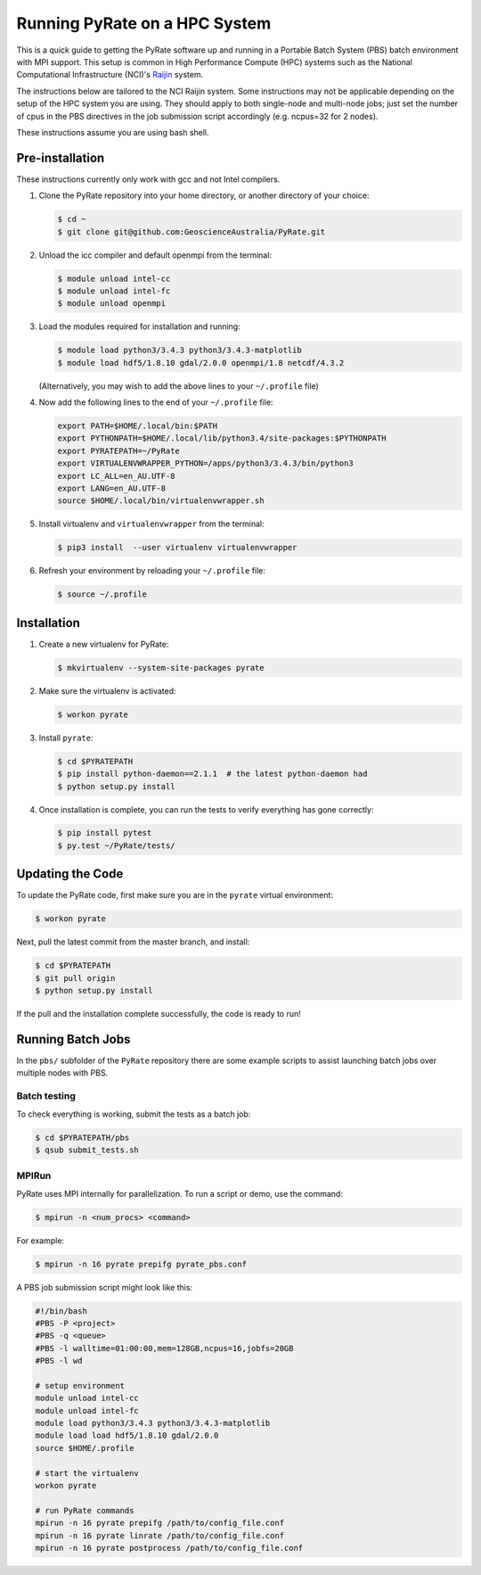 Running PyRate on a HPC System
==============================

This is a quick guide to getting the PyRate software up and
running in a Portable Batch System (PBS) batch environment with MPI
support. This setup is common in High Performance Compute (HPC) systems
such as the National Computational Infrastructure (NCI)'s `Raijin
<http://nci.org.au/systems-services/national-facility/peak-system/raijin/>`__
system.

The instructions below are tailored to the NCI Raijin system. Some
instructions may not be applicable depending on the setup of the HPC
system you are using. They should apply to both single-node and
multi-node jobs; just set the number of cpus in the PBS directives in
the job submission script accordingly (e.g. ncpus=32 for 2 nodes).

These instructions assume you are using bash shell.

----------------
Pre-installation
----------------

These instructions currently only work with gcc and not Intel compilers.

1. Clone the PyRate repository into your home directory, or another directory of your choice:

   .. code:: bash

       $ cd ~
       $ git clone git@github.com:GeoscienceAustralia/PyRate.git

2. Unload the icc compiler and default openmpi from the terminal:

   .. code:: bash

       $ module unload intel-cc
       $ module unload intel-fc
       $ module unload openmpi

3. Load the modules required for installation and running:

   .. code:: bash

       $ module load python3/3.4.3 python3/3.4.3-matplotlib
       $ module load hdf5/1.8.10 gdal/2.0.0 openmpi/1.8 netcdf/4.3.2

   (Alternatively, you may wish to add the above lines to your
   ``~/.profile`` file)

4. Now add the following lines to the end of your ``~/.profile`` file:

   .. code:: bash

       export PATH=$HOME/.local/bin:$PATH
       export PYTHONPATH=$HOME/.local/lib/python3.4/site-packages:$PYTHONPATH
       export PYRATEPATH=~/PyRate
       export VIRTUALENVWRAPPER_PYTHON=/apps/python3/3.4.3/bin/python3
       export LC_ALL=en_AU.UTF-8
       export LANG=en_AU.UTF-8
       source $HOME/.local/bin/virtualenvwrapper.sh

5. Install virtualenv and ``virtualenvwrapper`` from the terminal:

   .. code:: bash

       $ pip3 install  --user virtualenv virtualenvwrapper

6. Refresh your environment by reloading your ``~/.profile`` file:

   .. code:: bash

       $ source ~/.profile


------------
Installation
------------

1. Create a new virtualenv for PyRate:

   .. code:: bash

       $ mkvirtualenv --system-site-packages pyrate

2. Make sure the virtualenv is activated:

   .. code:: bash

       $ workon pyrate

3. Install ``pyrate``:

   .. code:: bash

       $ cd $PYRATEPATH
       $ pip install python-daemon==2.1.1  # the latest python-daemon had
       $ python setup.py install

4. Once installation is complete, you can run the tests to verify everything has gone correctly:

   .. code:: bash

       $ pip install pytest
       $ py.test ~/PyRate/tests/


-----------------
Updating the Code
-----------------

To update the PyRate code, first make sure you are in the ``pyrate`` virtual
environment:

.. code:: bash

    $ workon pyrate

Next, pull the latest commit from the master branch, and install:

.. code:: bash

    $ cd $PYRATEPATH
    $ git pull origin
    $ python setup.py install

If the pull and the installation complete successfully, the code is
ready to run!


------------------
Running Batch Jobs
------------------

In the ``pbs/`` subfolder of the ``PyRate`` repository there are some example
scripts to assist launching batch jobs over multiple nodes with PBS.


Batch testing
~~~~~~~~~~~~~

To check everything is working, submit the tests as a batch job:

.. code:: bash

    $ cd $PYRATEPATH/pbs
    $ qsub submit_tests.sh

MPIRun
~~~~~~

PyRate uses MPI internally for parallelization. To run a script or
demo, use the command:

.. code:: bash

    $ mpirun -n <num_procs> <command>

For example:

.. code:: bash

    $ mpirun -n 16 pyrate prepifg pyrate_pbs.conf

A PBS job submission script might look like this:

.. code:: bash

    #!/bin/bash
    #PBS -P <project>
    #PBS -q <queue>
    #PBS -l walltime=01:00:00,mem=128GB,ncpus=16,jobfs=20GB
    #PBS -l wd

    # setup environment
    module unload intel-cc
    module unload intel-fc
    module load python3/3.4.3 python3/3.4.3-matplotlib 
    module load load hdf5/1.8.10 gdal/2.0.0
    source $HOME/.profile

    # start the virtualenv
    workon pyrate

    # run PyRate commands
    mpirun -n 16 pyrate prepifg /path/to/config_file.conf
    mpirun -n 16 pyrate linrate /path/to/config_file.conf
    mpirun -n 16 pyrate postprocess /path/to/config_file.conf
